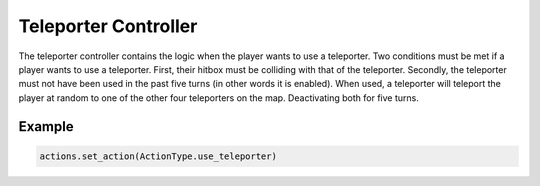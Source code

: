 =========================
Teleporter Controller
=========================

The teleporter controller contains the logic when the player wants to use a teleporter. Two conditions must be met if a player wants to use a teleporter. First, their hitbox must be colliding with that of the teleporter. Secondly, the teleporter must not have been used in the past five turns (in other words it is enabled). When used, a teleporter will teleport the player at random to one of the other four teleporters on the map. Deactivating both for five turns.

Example
-------
.. code-block:: python

    actions.set_action(ActionType.use_teleporter)




